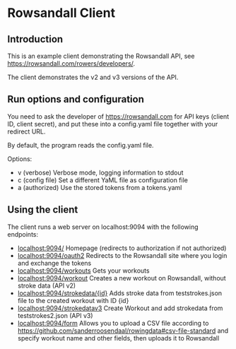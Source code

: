#+OPTIONS: broken-links:t
* Rowsandall Client
** Introduction

This is an example client demonstrating the Rowsandall API, see [[https://rowsandall.com/rowers/developers/]].

The client demonstrates the v2 and v3 versions of the API.

** Run options and configuration

You need to ask the developer of [[https://rowsandall.com][https://rowsandall.com]] for API keys (client ID, client secret), and
put these into a config.yaml file together with your redirect URL.

By default, the program reads the config.yaml file.

Options:
- v (verbose) Verbose mode, logging information to stdout
- c (config file) Set a different YaML file as configuration file
- a (authorized) Use the stored tokens from a tokens.yaml


** Using the client

The client runs a web server on localhost:9094 with the following endpoints:

- [[localhost:9094/][localhost:9094/]] Homepage (redirects to authorization if not authorized)
- [[localhost:9094/oauth2][localhost:9094/oauth2]] Redirects to the Rowsandall site where you login and exchange the tokens
- [[localhost:9094/workouts][localhost:9094/workouts]] Gets your workouts
- [[localhost:9094/workout][localhost:9094/workout]] Creates a new workout on Rowsandall, without stroke data (API v2)
- [[localhost:9094/strokedata/{id}][localhost:9094/strokedata/{id}]] Adds stroke data from teststrokes.json file to the created workout with ID {id}
- [[localhost:9094/strokedatav3][localhost:9094/strokedatav3]] Create Workout and add strokedata from teststrokes2.json (API v3)
- [[localhost:9094/form][localhost:9094/form]] Allows you to upload a CSV file according to [[https://github.com/sanderroosendaal/rowingdata#csv-file-standard][https://github.com/sanderroosendaal/rowingdata#csv-file-standard]]
  and specify workout name and other fields, then uploads it to Rowsandall
